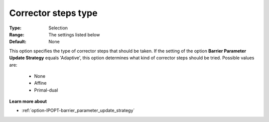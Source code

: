 

.. _option-IPOPT-corrector_steps_type:


Corrector steps type
====================



:Type:	Selection	
:Range:	The settings listed below	
:Default:	None	



This option specifies the type of corrector steps that should be taken. If the setting of the option **Barrier Parameter Update Strategy**  equals 'Adaptive', this option determines what kind of corrector steps should be tried. Possible values are:



    *	None
    *	Affine
    *	Primal-dual




**Learn more about** 

*	:ref:`option-IPOPT-barrier_parameter_update_strategy` 
